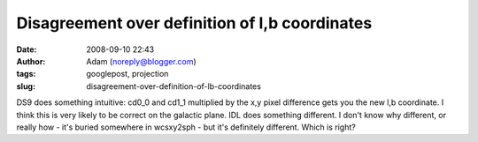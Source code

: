 Disagreement over definition of l,b coordinates
###############################################
:date: 2008-09-10 22:43
:author: Adam (noreply@blogger.com)
:tags: googlepost, projection
:slug: disagreement-over-definition-of-lb-coordinates

DS9 does something intuitive: cd0\_0 and cd1\_1 multiplied by the x,y
pixel difference gets you the new l,b coordinate. I think this is very
likely to be correct on the galactic plane. IDL does something
different. I don't know why different, or really how - it's buried
somewhere in wcsxy2sph - but it's definitely different. Which is right?
